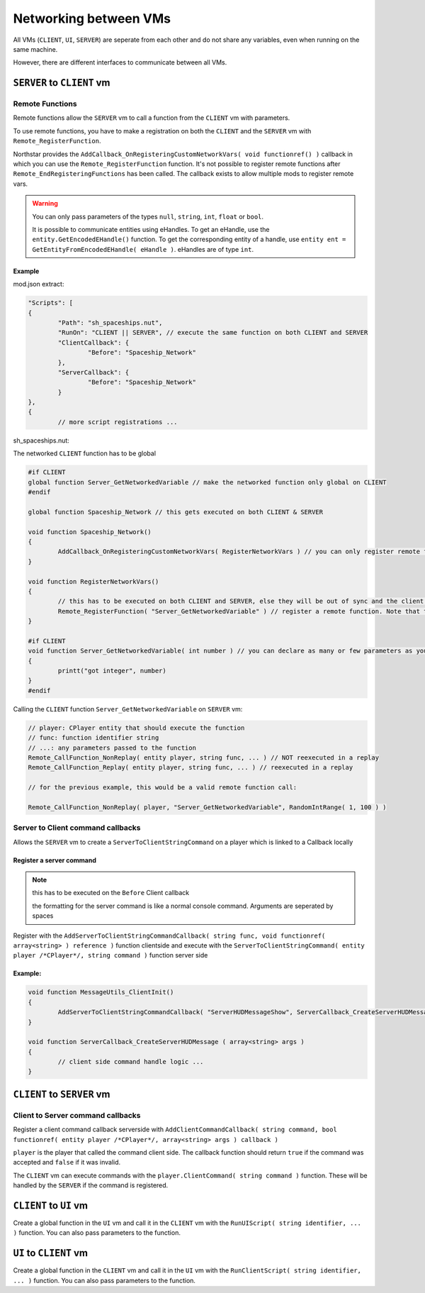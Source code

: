 Networking between VMs
~~~~~~~~~~~~~~~~~~~~~~

All VMs (``CLIENT``, ``UI``, ``SERVER``) are seperate from each other and do not share any variables, even when running on the same machine.

However, there are different interfaces to communicate between all VMs.

``SERVER`` to ``CLIENT`` vm
======================

Remote Functions
----------------

Remote functions allow the ``SERVER`` vm to call a function from the ``CLIENT`` vm with parameters.

To use remote functions, you have to make a registration on both the ``CLIENT`` and the ``SERVER`` vm with ``Remote_RegisterFunction``.

Northstar provides the ``AddCallback_OnRegisteringCustomNetworkVars( void functionref() )`` callback in which you can use the ``Remote_RegisterFunction`` function. It's not possible to register remote functions after ``Remote_EndRegisteringFunctions`` has been called. The callback exists to allow multiple mods to register remote vars.

.. warning::

	You can only pass parameters of the types ``null``, ``string``, ``int``, ``float`` or ``bool``.
	
	It is possible to communicate entities using eHandles. To get an eHandle, use the ``entity.GetEncodedEHandle()`` function. To get the corresponding entity of a handle, use ``entity ent = GetEntityFromEncodedEHandle( eHandle )``. eHandles are of type ``int``.

Example
^^^^^^^

mod.json extract:

.. code-block:: javascript
	
		"Scripts": [
		{
			"Path": "sh_spaceships.nut",
			"RunOn": "CLIENT || SERVER", // execute the same function on both CLIENT and SERVER
			"ClientCallback": {
				"Before": "Spaceship_Network"
			},
			"ServerCallback": {
				"Before": "Spaceship_Network"
			}
		},
		{
			// more script registrations ...

sh_spaceships.nut:

The networked ``CLIENT`` function has to be global

.. code-block:: javascript

	#if CLIENT
	global function Server_GetNetworkedVariable // make the networked function only global on CLIENT
	#endif

	global function Spaceship_Network // this gets executed on both CLIENT & SERVER

	void function Spaceship_Network()
	{
		AddCallback_OnRegisteringCustomNetworkVars( RegisterNetworkVars ) // you can only register remote functions inside of this callback
	}

	void function RegisterNetworkVars()
	{
		// this has to be executed on both CLIENT and SERVER, else they will be out of sync and the client disconnects
		Remote_RegisterFunction( "Server_GetNetworkedVariable" ) // register a remote function. Note that the parameters are not declared here
	}

	#if CLIENT
	void function Server_GetNetworkedVariable( int number ) // you can declare as many or few parameters as you wish
	{
		printt("got integer", number)
	}
	#endif

Calling the ``CLIENT`` function ``Server_GetNetworkedVariable`` on ``SERVER`` vm:

.. code-block:: javascript

	// player: CPlayer entity that should execute the function
	// func: function identifier string
	// ...: any parameters passed to the function
	Remote_CallFunction_NonReplay( entity player, string func, ... ) // NOT reexecuted in a replay
	Remote_CallFunction_Replay( entity player, string func, ... ) // reexecuted in a replay

	// for the previous example, this would be a valid remote function call:

	Remote_CallFunction_NonReplay( player, "Server_GetNetworkedVariable", RandomIntRange( 1, 100 ) )

Server to Client command callbacks
----------------------------------

Allows the ``SERVER`` vm to create a ``ServerToClientStringCommand`` on a player which is linked to a Callback locally

Register a server command
^^^^^^^^^^^^^^^^^^^^^^^^^

.. note:: 

	this has to be executed on the ``Before`` Client callback

	the formatting for the server command is like a normal console command. Arguments are seperated by spaces

Register with the ``AddServerToClientStringCommandCallback( string func, void functionref( array<string> ) reference )`` function clientside and execute with the ``ServerToClientStringCommand( entity player /*CPlayer*/, string command )`` function server side

Example:
^^^^^^^^

.. code-block:: javascript

	void function MessageUtils_ClientInit()
	{
		AddServerToClientStringCommandCallback( "ServerHUDMessageShow", ServerCallback_CreateServerHUDMessage )
	}

	void function ServerCallback_CreateServerHUDMessage ( array<string> args )
	{
		// client side command handle logic ...
	}


``CLIENT`` to ``SERVER`` vm
===========================

Client to Server command callbacks
----------------------------------

Register a client command callback serverside with ``AddClientCommandCallback( string command, bool functionref( entity player /*CPlayer*/, array<string> args ) callback )``

``player`` is the player that called the command client side. The callback function should return ``true`` if the command was accepted and ``false`` if it was invalid.

The ``CLIENT`` vm can execute commands with the ``player.ClientCommand( string command )`` function. These will be handled by the ``SERVER`` if the command is registered.


``CLIENT`` to ``UI`` vm
=======================

Create a global function in the ``UI`` vm and call it in the ``CLIENT`` vm with the ``RunUIScript( string identifier, ... )`` function. You can also pass parameters to the function.

``UI`` to ``CLIENT`` vm
=======================

Create a global function in the ``CLIENT`` vm and call it in the ``UI`` vm with the ``RunClientScript( string identifier, ... )`` function. You can also pass parameters to the function.